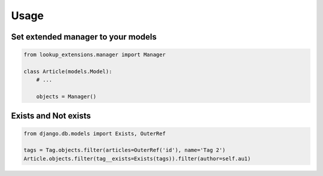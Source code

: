 =====
Usage
=====

Set extended manager to your models
-----------------------------------

.. code-block:: python

    from lookup_extensions.manager import Manager

    class Article(models.Model):
        # ...

        objects = Manager()

Exists and Not exists
---------------------

.. code-block:: python

    from django.db.models import Exists, OuterRef

    tags = Tag.objects.filter(articles=OuterRef('id'), name='Tag 2')
    Article.objects.filter(tag__exists=Exists(tags)).filter(author=self.au1)
